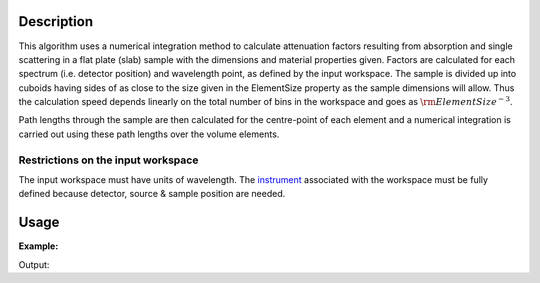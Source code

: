 .. algorithm::

.. summary::

.. alias::

.. properties::

Description
-----------

This algorithm uses a numerical integration method to calculate
attenuation factors resulting from absorption and single scattering in a
flat plate (slab) sample with the dimensions and material properties
given. Factors are calculated for each spectrum (i.e. detector position)
and wavelength point, as defined by the input workspace. The sample is
divided up into cuboids having sides of as close to the size given in
the ElementSize property as the sample dimensions will allow. Thus the
calculation speed depends linearly on the total number of bins in the
workspace and goes as :math:`\rm{ElementSize}^{-3}`.

Path lengths through the sample are then calculated for the centre-point
of each element and a numerical integration is carried out using these
path lengths over the volume elements.

Restrictions on the input workspace
###################################

The input workspace must have units of wavelength. The
`instrument <instrument>`__ associated with the workspace must be fully
defined because detector, source & sample position are needed.


Usage
-----

**Example:**

.. testcode:: ExSimpleSpere
    
    ws = CreateSampleWorkspace("Histogram",NumBanks=1,BankPixelWidth=2)
    ws = ConvertUnits(ws,"Wavelength")
    SetSampleMaterial(ws,ChemicalFormula="V")

    wsOut = FlatPlateAbsorption(ws, SampleHeight=1, SampleWidth=0.5, SampleThickness=0.5)

    print "The created workspace has one entry for each spectra: %i" % wsOut.getNumberHistograms()

Output:

.. testoutput:: ExSimpleSpere

    The created workspace has one entry for each spectra: 4


.. categories::
